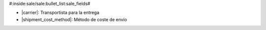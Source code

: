 #:inside:sale/sale:bullet_list:sale_fields#

* |carrier|: Transportista para la entrega
* |shipment_cost_method|: Método de coste de envío

.. |carrier| field:: sale.sale/carrier
.. |shipment_cost_method| field:: sale.sale/shipment_cost_method
